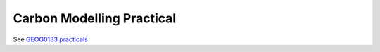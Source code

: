 Carbon Modelling Practical
===========================

See `GEOG0133 practicals <https://mybinder.org/v2/gh/jgomezdans/geog0133-practicals/master?filepath=03-Photosynthesis_Modelling_Practical.ipynb>`_

